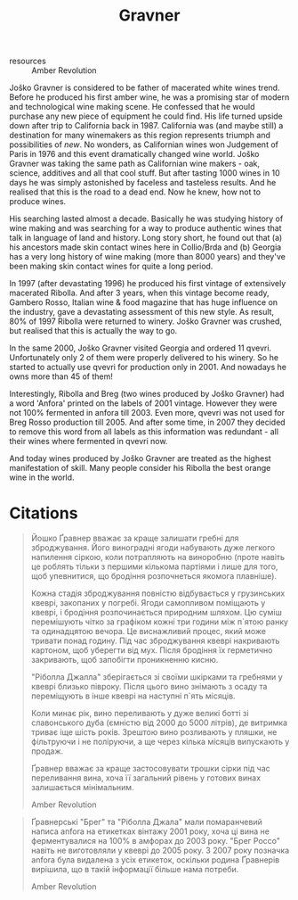 :PROPERTIES:
:ID:                     bd1ae49f-3ec6-4701-b633-832d29f929f8
:END:
#+title: Gravner
#+filetags: :barberry/public:wine:producer:

- resources :: Amber Revolution

Joško Gravner is considered to be father of macerated white wines trend. Before he produced his first amber wine, he was a promising star of modern and technological wine making scene. He confessed that he would purchase any new piece of equipment he could find. His life turned upside down after trip to California back in 1987. California was (and maybe still) a destination for many winemakers as this region represents triumph and possibilities of /new/. No wonders, as Californian wines won Judgement of Paris in 1976 and this event dramatically changed wine world. Joško Gravner was taking the same path as Californian wine makers - oak, science, additives and all that cool stuff. But after tasting 1000 wines in 10 days he was simply astonished by faceless and tasteless results. And he realised that this is the road to a dead end. Now he knew, how not to produce wines.

His searching lasted almost a decade. Basically he was studying history of wine making and was searching for a way to produce authentic wines that talk in language of land and history. Long story short, he found out that (a) his ancestors made skin contact wines here in Collio/Brda and (b) Georgia has a very long history of wine making (more than 8000 years) and they've been making skin contact wines for quite a long period.

In 1997 (after devastating 1996) he produced his first vintage of extensively macerated Ribolla. And after 3 years, when this vintage become ready, Gambero Rosso, Italian wine & food magazine that has huge influence on the industry, gave a devastating assessment of this new style. As result, 80% of 1997 Ribolla were returned to winery. Joško Gravner was crushed, but realised that this is actually the way to go.

In the same 2000, Joško Gravner visited Georgia and ordered 11 qvevri. Unfortunately only 2 of them were properly delivered to his winery. So he started to actually use qvevri for production only in 2001. And nowadays he owns more than 45 of them!

Interestingly, Ribolla and Breg (two wines produced by Joško Gravner) had a word 'Anfora' printed on the labels of 2001 vintage. However they were not 100% fermented in anfora till 2003. Even more, qvevri was not used for Breg Rosso production till 2005. And after some time, in 2007 they decided to remove this word from all labels as this information was redundant - all their wines where fermented in qvevri now.

And today wines produced by Joško Gravner are treated as the highest manifestation of skill. Many people consider his Ribolla the best orange wine in the world.

* Citations
:PROPERTIES:
:ID:                     942c9390-962b-4652-8f75-8ab9d2a8c41b
:END:

#+begin_quote
Йошко Ґравнер вважає за краще залишати гребні для зброджування. Його виноградні ягоди набувають дуже легкого напилення сіркою, коли потрапляють на виноробню (проте навіть це роблять тільки з першими кількома партіями і лише для того, щоб упевнитися, що бродіння розпочнеться якомога плавніше).

Кожна стадія зброджування повністю відбувається у грузинських квеврі, закопаних у погребі. Ягоди самопливом поміщають у квеврі, і бродіння розпочинається природним шляхом. Цю суміш перемішують чітко за графіком кожні три години між п`ятою ранку та одинадцятою вечора. Це виснажливий процес, який може тривати понад годину. Під час зброджування квеврі накривають картоном, щоб уберегти від мух. Після бродіння їх герметично закривають, щоб запобігти проникненню кисню.

"Ріболла Джалла" зберігається зі своїми шкірками та гребнями у квеврі близько півроку. Після цього вино знімають з осаду та переміщують в інше квеврі на наступні п`ять місяців.

Коли минає рік, вино переливають у дуже великі ботті зі славонського дуба (ємністю від 2000 до 5000 літрів), де витримка триває іще шість років. Зрештою вино розливають у пляшки, не фільтруючи і не поліруючи, а ще через кілька місяців випускають у продаж.

Ґравнер вважає за краще застосовувати трошки сірки під час переливання вина, хоча її загальний рівень у готових винах залишається мінімальним.

Amber Revolution
#+end_quote

#+begin_quote
Ґравнерські "Брег" та "Ріболла Джала" мали помаранчевий написа anfora на етикетках вінтажу 2001 року, хоча ці вина не ферментувалися на 100% в амфорах до 2003 року. "Брег Россо" навіть не виготовляли у квеврі до 2005 року. З 2007 року позначка anfora була видалена з усіх етикеток, оскільки родина Ґравнерів вирішила, що в такій інформації більше нама потреби.

Amber Revolution
#+end_quote
